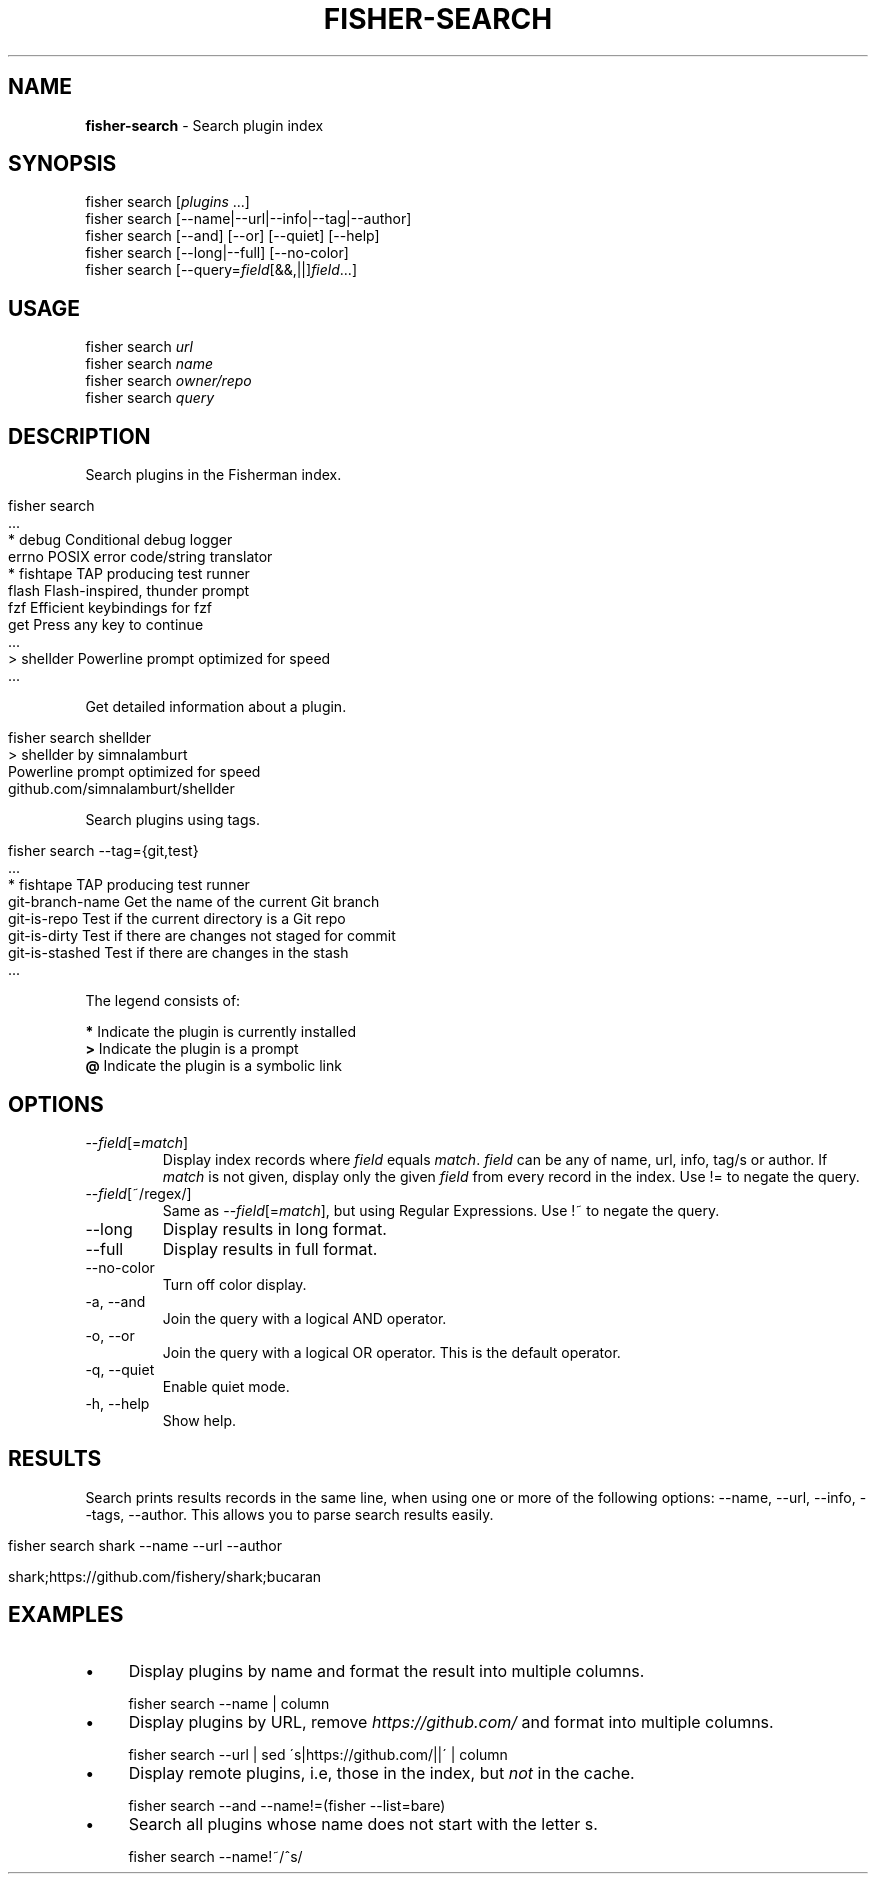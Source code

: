 .\" generated with Ronn/v0.7.3
.\" http://github.com/rtomayko/ronn/tree/0.7.3
.
.TH "FISHER\-SEARCH" "1" "February 2016" "" "fisherman"
.
.SH "NAME"
\fBfisher\-search\fR \- Search plugin index
.
.SH "SYNOPSIS"
fisher search [\fIplugins\fR \.\.\.]
.
.br
fisher search [\-\-name|\-\-url|\-\-info|\-\-tag|\-\-author]
.
.br
fisher search [\-\-and] [\-\-or] [\-\-quiet] [\-\-help]
.
.br
fisher search [\-\-long|\-\-full] [\-\-no\-color]
.
.br
fisher search [\-\-query=\fIfield\fR[&&,||]\fIfield\fR\.\.\.]
.
.br
.
.SH "USAGE"
fisher search \fIurl\fR
.
.br
fisher search \fIname\fR
.
.br
fisher search \fIowner/repo\fR
.
.br
fisher search \fIquery\fR
.
.br
.
.SH "DESCRIPTION"
Search plugins in the Fisherman index\.
.
.IP "" 4
.
.nf

fisher search
  \.\.\.
* debug        Conditional debug logger
  errno        POSIX error code/string translator
* fishtape     TAP producing test runner
  flash        Flash\-inspired, thunder prompt
  fzf          Efficient keybindings for fzf
  get          Press any key to continue
  \.\.\.
> shellder     Powerline prompt optimized for speed
  \.\.\.
.
.fi
.
.IP "" 0
.
.P
Get detailed information about a plugin\.
.
.IP "" 4
.
.nf

fisher search shellder
> shellder by simnalamburt
Powerline prompt optimized for speed
github\.com/simnalamburt/shellder
.
.fi
.
.IP "" 0
.
.P
Search plugins using tags\.
.
.IP "" 4
.
.nf

fisher search \-\-tag={git,test}
  \.\.\.
* fishtape           TAP producing test runner
  git\-branch\-name    Get the name of the current Git branch
  git\-is\-repo        Test if the current directory is a Git repo
  git\-is\-dirty       Test if there are changes not staged for commit
  git\-is\-stashed     Test if there are changes in the stash
  \.\.\.
.
.fi
.
.IP "" 0
.
.P
The legend consists of:
.
.P
\fB*\fR Indicate the plugin is currently installed
.
.br
\fB>\fR Indicate the plugin is a prompt
.
.br
\fB@\fR Indicate the plugin is a symbolic link
.
.br
.
.SH "OPTIONS"
.
.TP
\-\-\fIfield\fR[=\fImatch\fR]
Display index records where \fIfield\fR equals \fImatch\fR\. \fIfield\fR can be any of name, url, info, tag/s or author\. If \fImatch\fR is not given, display only the given \fIfield\fR from every record in the index\. Use != to negate the query\.
.
.TP
\-\-\fIfield\fR[~/regex/]
Same as \-\-\fIfield\fR[=\fImatch\fR], but using Regular Expressions\. Use !~ to negate the query\.
.
.TP
\-\-long
Display results in long format\.
.
.TP
\-\-full
Display results in full format\.
.
.TP
\-\-no\-color
Turn off color display\.
.
.TP
\-a, \-\-and
Join the query with a logical AND operator\.
.
.TP
\-o, \-\-or
Join the query with a logical OR operator\. This is the default operator\.
.
.TP
\-q, \-\-quiet
Enable quiet mode\.
.
.TP
\-h, \-\-help
Show help\.
.
.SH "RESULTS"
Search prints results records in the same line, when using one or more of the following options: \-\-name, \-\-url, \-\-info, \-\-tags, \-\-author\. This allows you to parse search results easily\.
.
.IP "" 4
.
.nf

fisher search shark \-\-name \-\-url \-\-author

shark;https://github\.com/fishery/shark;bucaran
.
.fi
.
.IP "" 0
.
.SH "EXAMPLES"
.
.IP "\(bu" 4
Display plugins by name and format the result into multiple columns\.
.
.IP "" 0
.
.IP "" 4
.
.nf

fisher search \-\-name | column
.
.fi
.
.IP "" 0
.
.IP "\(bu" 4
Display plugins by URL, remove \fIhttps://github\.com/\fR and format into multiple columns\.
.
.IP "" 0
.
.IP "" 4
.
.nf

fisher search \-\-url | sed \'s|https://github\.com/||\' | column
.
.fi
.
.IP "" 0
.
.IP "\(bu" 4
Display remote plugins, i\.e, those in the index, but \fInot\fR in the cache\.
.
.IP "" 0
.
.IP "" 4
.
.nf

fisher search \-\-and \-\-name!=(fisher \-\-list=bare)
.
.fi
.
.IP "" 0
.
.IP "\(bu" 4
Search all plugins whose name does not start with the letter s\.
.
.IP "" 0
.
.IP "" 4
.
.nf

fisher search \-\-name!~/^s/
.
.fi
.
.IP "" 0

